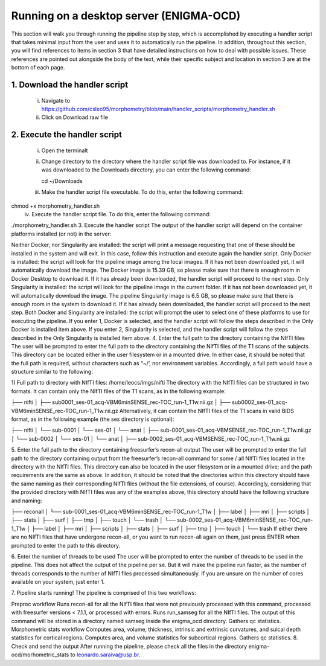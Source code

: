 Running on a desktop server (ENIGMA-OCD)
============

This section will walk you through running the pipeline step by step, which is accomplished by \
executing a handler script that takes minimal input from the user and uses it to automatically \
run the pipeline. In addition, throughout this section, you will find references to items in \
section 3 that have detailed instructions on how to deal with possible issues. These references \
are pointed out alongside the body of the text, while their specific subject and location in \
section 3 are at the bottom of each page.

1. Download the handler script
-----
    i. Navigate to https://github.com/csleo95/morphometry/blob/main/handler_scripts/morphometry_handler.sh
    ii. Click on Download raw file

2. Execute the handler script
-----------------------------
    i. Open the terminalt
    ii. Change directory to the directory where the handler script file was downloaded to. For instance, if it was downloaded to the Downloads directory, you can enter the following command::

        cd ~/Downloads

    iii. Make the handler script file executable. To do this, enter the following command:


chmod +x morphometry_handler.sh
    iv. Execute the handler script file. To do this, enter the following command:

./morphometry_handler.sh
3. Execute the handler script
The output of the handler script will depend on the container platforms installed (or not) in the server:

Neither Docker, nor Singularity are installed: the script will print a message requesting that one of these should be installed in the system and will exit. In this case, follow this instruction and execute again the handler script.
Only Docker is installed: the script will look for the pipeline image among the local images. If it has not been downloaded yet, it will automatically download the image. The Docker image is 15.39 GB, so please make sure that there is enough room in Docker Desktop to download it. If it has already been downloaded, the handler script will proceed to the next step.
Only Singularity is installed: the script will look for the pipeline image in the current folder. If it has not been downloaded yet, it will automatically download the image. The pipeline Singularity image is 6.5 GB, so please make sure that there is enough room in the system to download it. If it has already been downloaded, the handler script will proceed to the next step.
Both Docker and Singularity are installed: the script will prompt the user to select one of these platforms to use for executing the pipeline. If you enter 1, Docker is selected, and the handler script will follow the steps described in the Only Docker is installed item above. If you enter 2, Singularity is selected, and the handler script will follow the steps described in the Only Singularity is installed item above.
4. Enter the full path to the directory containing the NIfTI files
The user will be prompted to enter the full path to the directory containing the NIfTI files of the T1 scans of the subjects. This directory can be located either in the user filesystem or in a mounted drive. In either case, it should be noted that the full path is required, without characters such as “~/’, nor environment variables. Accordingly, a full path would have a structure similar to the following:

1) Full path to directory with NIfTI files: /home/leocs/imgs/nifti
The directory with the NIfTI files can be structured in two formats. It can contain only the NIfTI files of the T1 scans, as in the following example:

├── nifti
│   ├── sub0001_ses-01_acq-VBM6minSENSE_rec-TOC_run-1_T1w.nii.gz
│   ├── sub0002_ses-01_acq-VBM6minSENSE_rec-TOC_run-1_T1w.nii.gz
Alternatively, it can contain the NIfTI files of the T1 scans in valid BIDS format, as in the following example (the ses directory is optional):

├── nifti
│   └── sub-0001
│       └── ses-01
│       	 └── anat
│       	     ├── sub-0001_ses-01_acq-VBMSENSE_rec-TOC_run-1_T1w.nii.gz
│   └── sub-0002
│       └── ses-01
│       	 └── anat
│       	     ├── sub-0002_ses-01_acq-VBMSENSE_rec-TOC_run-1_T1w.nii.gz

5. Enter the full path to the directory containing freesurfer’s recon-all output
The user will be prompted to enter the full path to the directory containing output from the freesurfer’s recon-all command for some / all NIfTI files located in the directory with the NIfTI files. This directory can also be located in the user filesystem or in a mounted drive; and the path requirements are the same as above. In addition, it should be noted that the directories within this directory should have the same naming as their corresponding NIfTI files (without the file extensions, of course). Accordingly, considering that the provided directory with NIfTI files was any of the examples above, this directory should have the following structure and naming:

├── reconall
│   └── sub-0001_ses-01_acq-VBM6minSENSE_rec-TOC_run-1_T1w
│       ├── label
│       ├── mri
│       ├── scripts
│       ├── stats
│       ├── surf
│       ├── tmp
│       ├── touch
│       └── trash
│   └── sub-0002_ses-01_acq-VBM6minSENSE_rec-TOC_run-1_T1w
│       ├── label
│       ├── mri
│       ├── scripts
│       ├── stats
│       ├── surf
│       ├── tmp
│       ├── touch
│       └── trash
If either there are no NIfTI files that have undergone recon-all, or you want to run recon-all again on them, just press ENTER when prompted to enter the path to this directory.

6. Enter the number of threads to be used
The user will be prompted to enter the number of threads to be used in the pipeline. This does not affect the output of the pipeline per se. But it will make the pipeline run faster, as the number of threads corresponds to the number of NIfTI files processed simultaneously. If you are unsure on the number of cores available on your system, just enter 1.

7. Pipeline starts running!
The pipeline is comprised of this two workflows:

Preproc workflow
Runs recon-all for all the NIfTI files that were not previously processed with this command, processed with freesurfer versions < 7.1.1, or processed with errors.
Runs run_samseg for all the NIfTI files. The output of this command will be stored in a directory named samseg inside the enigma_ocd directory.
Gathers qc statistics.
Morphometric stats workflow
Computes area, volume, thickness, intrinsic and extrinsic curvatures, and sulcal depth statistics for cortical regions.
Computes area, and volume statistics for subcortical regions.
Gathers qc statistics.
8. Check and send the output
After running the pipeline, please check all the files in the directory enigma-ocd/morhometric_stats to leonardo.saraiva@usp.br.
